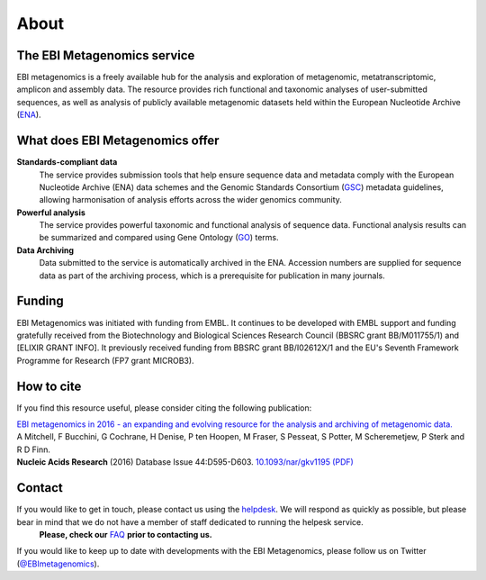 .. _about:

About
=====

----------------------------
The EBI Metagenomics service
----------------------------

EBI metagenomics is a freely available hub for the analysis and exploration of metagenomic, metatranscriptomic, amplicon and assembly data. The resource provides rich functional and taxonomic analyses of user-submitted sequences, as well as analysis of publicly available metagenomic datasets held within the European Nucleotide Archive (`ENA <http://www.ebi.ac.uk/ena>`_). 

--------------------------------
What does EBI Metagenomics offer
--------------------------------
**Standards-compliant data**
    The service provides submission tools that help ensure sequence data and metadata comply with the European Nucleotide Archive (ENA) data schemes and the Genomic Standards Consortium (`GSC <http://gensc.org>`_) metadata guidelines, allowing harmonisation of analysis efforts across the wider genomics community.
**Powerful analysis**
     The service provides powerful taxonomic and functional analysis of sequence data. Functional analysis results can be summarized and compared using Gene Ontology (`GO <http://www.geneontology.org>`_) terms.
**Data Archiving**
      Data submitted to the service is automatically archived in the ENA. Accession numbers are supplied for sequence data as part of the archiving process, which is a prerequisite for publication in many journals.

-------
Funding
-------
EBI Metagenomics was initiated with funding from EMBL. It continues to be developed with EMBL support and funding gratefully received from the Biotechnology and Biological Sciences Research Council (BBSRC grant BB/M011755/1) and [ELIXIR GRANT INFO]. It previously received funding from BBSRC grant BB/I02612X/1 and the EU's Seventh Framework Programme for Research (FP7 grant MICROB3).


-----------
How to cite
-----------
If you find this resource useful, please consider citing the following publication:

| `EBI metagenomics in 2016 - an expanding and evolving resource for the analysis and archiving of metagenomic data. <https://nar.oxfordjournals.org/content/44/D1/D595>`_
| A Mitchell, F Bucchini, G Cochrane, H Denise, P ten Hoopen, M Fraser, S Pesseat, S Potter, M Scheremetjew, P Sterk and R D Finn.
| **Nucleic Acids Research** (2016) Database Issue 44:D595-D603. `10.1093/nar/gkv1195 (PDF) <https://nar.oxfordjournals.org/content/44/D1/D595.full.pdf>`_

-------
Contact
-------
If you would like to get in touch, please contact us using the `helpdesk <metagenomics-help@ebi.ac.uk>`_. We will respond as quickly as possible, but please bear in mind that we do not have a member of staff dedicated to running the helpesk service.
   **Please, check our** `FAQ <https://github.com/ProteinsWebTeam/EMG-docs/blob/master/docs/faqs.rst>`_ **prior to contacting us.**

If you would like to keep up to date with developments with the EBI Metagenomics, please follow us on Twitter (`@EBImetagenomics <https://twitter.com/ebimetagenomics>`_).

